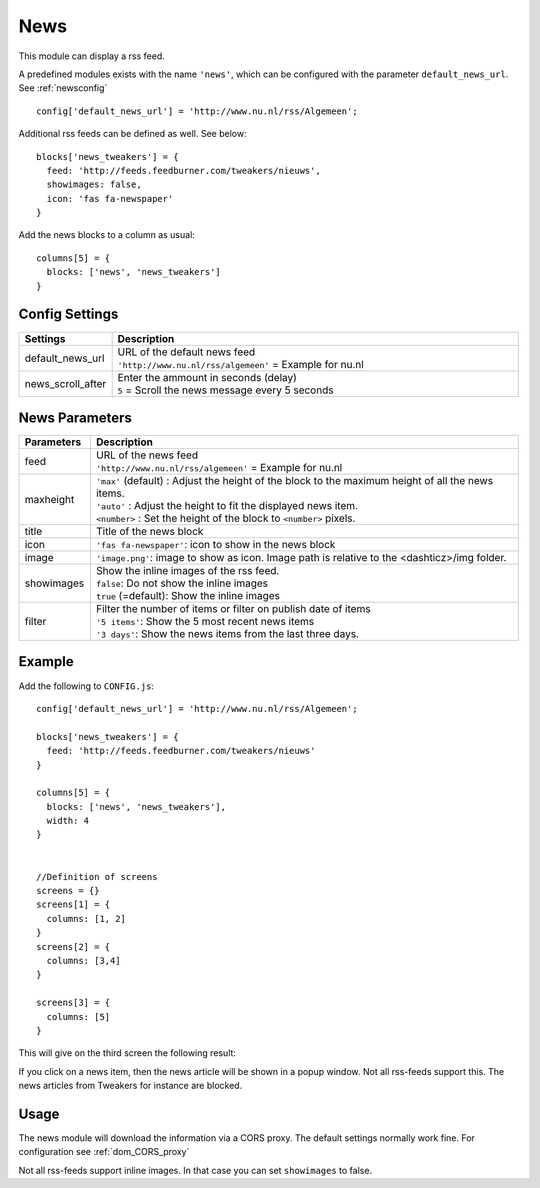 News
####

This module can display a rss feed.

A predefined modules exists with the name ``'news'``,
which can be configured with the parameter ``default_news_url``. See :ref:`newsconfig`

::

    config['default_news_url'] = 'http://www.nu.nl/rss/Algemeen';

Additional rss feeds can be defined as well. See below::

    blocks['news_tweakers'] = {
      feed: 'http://feeds.feedburner.com/tweakers/nieuws',
      showimages: false,
      icon: 'fas fa-newspaper'
    }

Add the news blocks to a column as usual::

    columns[5] = {
      blocks: ['news', 'news_tweakers']      
    }


.. _newsconfig : 

Config Settings
---------------

.. list-table:: 
  :header-rows: 1
  :widths: 5, 30
  :class: tight-table
    
  * - Settings
    - Description
  * - default_news_url
    - | URL of the default news feed
      | ``'http://www.nu.nl/rss/algemeen'`` = Example for nu.nl
  * - news_scroll_after
    - | Enter the ammount in seconds (delay)
      | ``5`` = Scroll the news message every 5 seconds

News Parameters
---------------

.. list-table:: 
  :header-rows: 1
  :widths: 5, 30
  :class: tight-table
    
  * - Parameters
    - Description
  * - feed
    - | URL of the news feed
      | ``'http://www.nu.nl/rss/algemeen'`` = Example for nu.nl
  * - maxheight
    - | ``'max'`` (default) : Adjust the height of the block to the maximum height of all the news items.
      | ``'auto'`` : Adjust the height to fit the displayed news item.
      | ``<number>`` : Set the height of the block to ``<number>`` pixels. 
  * - title
    - | Title of the news block
  * - icon
    - | ``'fas fa-newspaper'``: icon to show in the news block
  * - image
    - | ``'image.png'``: image to show as icon. Image path is relative to the <dashticz>/img folder.
  * - showimages
    - | Show the inline images of the rss feed.
      | ``false``: Do not show the inline images
      | ``true`` (=default): Show the inline images
  * - filter
    - | Filter the number of items or filter on publish date of items
      | ``'5 items'``: Show the 5 most recent news items
      | ``'3 days'``: Show the news items from the last three days.


Example
-------

Add the following to ``CONFIG.js``::

    config['default_news_url'] = 'http://www.nu.nl/rss/Algemeen';

    blocks['news_tweakers'] = {
      feed: 'http://feeds.feedburner.com/tweakers/nieuws'
    }

    columns[5] = {
      blocks: ['news', 'news_tweakers'],
      width: 4     
    }


    //Definition of screens
    screens = {}
    screens[1] = {
      columns: [1, 2]
    }
    screens[2] = {
      columns: [3,4]
    }

    screens[3] = {
      columns: [5]
    }

This will give on the third screen the following result:

.. image :: news.jpg

If you click on a news item, then the news article will be shown in a popup window. Not all rss-feeds support this. The news articles from Tweakers for instance are blocked.


Usage
-----

The news module will download the information via a CORS proxy. The default settings normally work fine. For configuration see :ref:`dom_CORS_proxy`        

Not all rss-feeds support inline images. In that case you can set ``showimages`` to false.